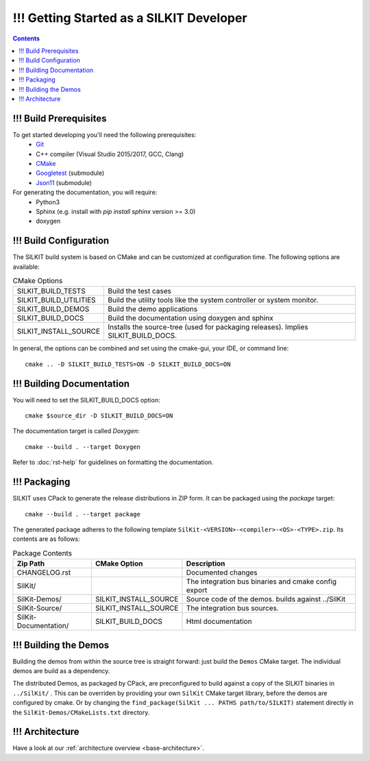 ======================================
!!! Getting Started as a SILKIT Developer
======================================

.. contents::


!!! Build Prerequisites
~~~~~~~~~~~~~~~~~~~~~~~
To get started developing you'll need the following prerequisites:
 - `Git`_
 - C++ compiler (Visual Studio 2015/2017, GCC, Clang)
 - `CMake <https://cmake.org>`_
 - `Googletest`_ (submodule)
 - `Json11`_  (submodule)


For generating the documentation, you will require:
 - Python3
 - Sphinx  (e.g. install with *pip install sphinx* version >= 3.0)
 - doxygen


!!! Build Configuration
~~~~~~~~~~~~~~~~~~~~~~~
The SILKIT build system is based on CMake and can be customized at configuration time.
The following options are available:

.. list-table:: CMake Options

 * - SILKIT_BUILD_TESTS
   - Build the test cases
 * - SILKIT_BUILD_UTILITIES
   - Build the utility tools like the system controller or system monitor.
 * - SILKIT_BUILD_DEMOS
   - Build the demo applications
 * - SILKIT_BUILD_DOCS
   - Build the documentation using doxygen and sphinx
 * - SILKIT_INSTALL_SOURCE
   - Installs the source-tree (used for packaging releases). Implies SILKIT_BUILD_DOCS.

In general, the options can be combined and set using the cmake-gui, your IDE, or command line::

    cmake .. -D SILKIT_BUILD_TESTS=ON -D SILKIT_BUILD_DOCS=ON 


!!! Building Documentation
~~~~~~~~~~~~~~~~~~~~~~~~~~

You will need to set the SILKIT_BUILD_DOCS option::
    
    cmake $source_dir -D SILKIT_BUILD_DOCS=ON

The documentation target is called *Doxygen*::

    cmake --build . --target Doxygen 

Refer to :doc:`rst-help` for guidelines on formatting the documentation.


!!! Packaging
~~~~~~~~~~~~~
SILKIT uses CPack to generate the release distributions in ZIP form.
It can be packaged using the *package* target::
    
    cmake --build . --target package

The generated package adheres to the following template 
``SilKit-<VERSION>-<compiler>-<OS>-<TYPE>.zip``.
Its contents are as follows:

.. list-table:: Package Contents
   :widths: 25 10 65
   :header-rows: 1
   
   * - Zip Path
     - CMake Option
     - Description
   * - CHANGELOG.rst
     - 
     - Documented changes
   * - SilKit/
     - 
     - The integration bus binaries and cmake config export
   * - SilKit-Demos/
     - SILKIT_INSTALL_SOURCE
     - Source code of the demos. builds against ../SilKit
   * - SilKit-Source/
     - SILKIT_INSTALL_SOURCE
     - The integration bus sources.
   * - SilKit-Documentation/
     - SILKIT_BUILD_DOCS
     - Html documentation


!!! Building the Demos
~~~~~~~~~~~~~~~~~~~~~~

Building the demos from within the source tree is straight forward: 
just build the  ``Demos`` CMake target.
The individual demos are build as a dependency.

The distributed Demos, as packaged by CPack, are preconfigured to build against 
a copy of the SILKIT binaries in ``../SilKit/`` .
This can be overriden by providing your own ``SilKit`` CMake target library,
before the demos are configured by cmake.
Or by changing the ``find_package(SilKit ... PATHS path/to/SILKIT)`` statement directly
in the ``SilKit-Demos/CMakeLists.txt`` directory.


!!! Architecture
~~~~~~~~~~~~~~~~

Have a look at our :ref:`architecture overview <base-architecture>`.


.. _CMake: https://cmake.org
.. _Git: https://git-scm.org
.. _Googletest: https://github.com/google/googletest/blob/master/googletest/docs/primer.md
.. _Json11: https://github.com/dropbox/json11

